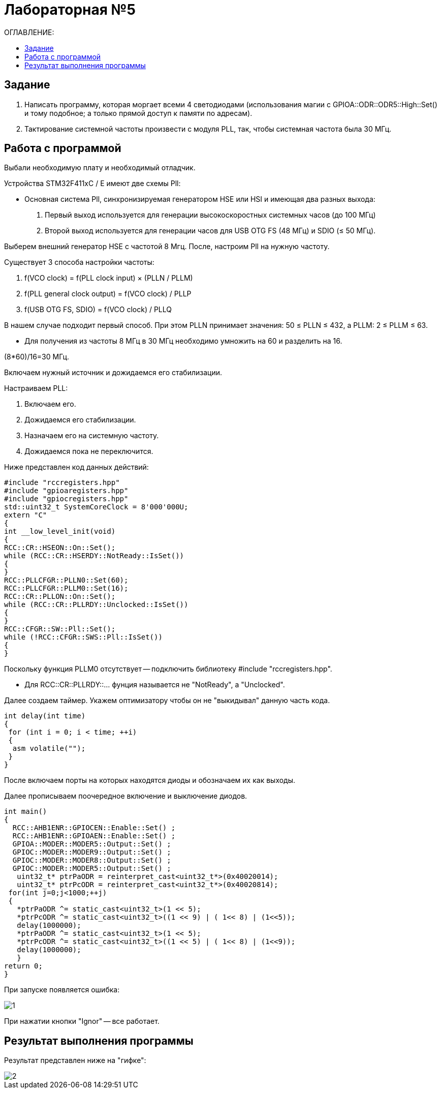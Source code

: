 :figure-caption: Рисунок

= Лабораторная №5
:toc:
:toc-title: ОГЛАВЛЕНИЕ:

== Задание

. Написать программу, которая моргает всеми 4 светодиодами (использования магии с GPIOA::ODR::ODR5::High::Set() и тому подобное; а только прямой доступ к памяти по адресам).
. Тактирование системной частоты произвести с модуля PLL, так, чтобы системная частота была 30 МГц.

== Работа с программой
Выбали необходимую плату и необходимый отладчик.

Устройства STM32F411xC / E имеют две схемы Pll:

* Основная система Pll, синхронизируемая генератором HSE или HSI и имеющая два разных выхода:
. Первый выход используется для генерации высокоскоростных системных часов (до 100 МГц)
. Второй выход используется для генерации часов для USB OTG FS (48 МГц) и SDIO (≤ 50 МГц).

Выберем внешний генератор HSE с частотой 8 Мгц.
После, настроим Pll на нужную частоту.

Существует 3 способа настройки частоты:

. f(VCO clock) = f(PLL clock input) × (PLLN / PLLM)
. f(PLL general clock output) = f(VCO clock) / PLLP
. f(USB OTG FS, SDIO) = f(VCO clock) / PLLQ

В нашем случае подходит первый способ.
При этом PLLN принимает значения: 50 ≤ PLLN ≤ 432, а PLLM: 2 ≤ PLLM ≤ 63.

* Для получения из частоты 8 МГц в 30 МГц необходимо умножить на 60 и разделить на 16.

(8*60)/16=30 МГц.

Включаем нужный источник и дожидаемся его стабилизации.

Настраиваем PLL:

. Включаем его.

. Дожидаемся его стабилизации.

. Назначаем его на системную частоту.

. Дожидаемся пока не переключится.

Ниже представлен код данных действий:

[source, c++]
#include "rccregisters.hpp"
#include "gpioaregisters.hpp"
#include "gpiocregisters.hpp"
std::uint32_t SystemCoreClock = 8'000'000U;
extern "C"
{
int __low_level_init(void)
{
RCC::CR::HSEON::On::Set();
while (RCC::CR::HSERDY::NotReady::IsSet())
{
}
RCC::PLLCFGR::PLLN0::Set(60);
RCC::PLLCFGR::PLLM0::Set(16);
RCC::CR::PLLON::On::Set();
while (RCC::CR::PLLRDY::Unclocked::IsSet())
{
}
RCC::CFGR::SW::Pll::Set();
while (!RCC::CFGR::SWS::Pll::IsSet())
{
}

Поскольку функция PLLM0 отсутствует -- подключить библиотеку  #include "rccregisters.hpp".

* Для RCC::CR::PLLRDY::... фунция называется не "NotReady", а "Unclocked".

Далее создаем таймер.
Укажем оптимизатору чтобы он не "выкидывал" данную часть кода.

[source, c++]
int delay(int time)
{
 for (int i = 0; i < time; ++i)
 {
  asm volatile("");
 }
}

После включаем порты на которых находятся диоды и обозначаем их как выходы.

Далее прописываем поочередное включение и выключение диодов.

[source, c++]
int main()
{
  RCC::AHB1ENR::GPIOCEN::Enable::Set() ;
  RCC::AHB1ENR::GPIOAEN::Enable::Set() ;
  GPIOA::MODER::MODER5::Output::Set() ;
  GPIOC::MODER::MODER9::Output::Set() ;
  GPIOC::MODER::MODER8::Output::Set() ;
  GPIOC::MODER::MODER5::Output::Set() ;
   uint32_t* ptrPaODR = reinterpret_cast<uint32_t*>(0x40020014);
   uint32_t* ptrPcODR = reinterpret_cast<uint32_t*>(0x40020814);
 for(int j=0;j<1000;++j)
 {
   *ptrPaODR ^= static_cast<uint32_t>(1 << 5);
   *ptrPcODR ^= static_cast<uint32_t>((1 << 9) | ( 1<< 8) | (1<<5));
   delay(1000000);
   *ptrPaODR ^= static_cast<uint32_t>(1 << 5);
   *ptrPcODR ^= static_cast<uint32_t>((1 << 5) | ( 1<< 8) | (1<<9));
   delay(1000000);
   }
return 0;
}

При запуске появляется ошибка:

image::1.png[]

При нажатии кнопки "Ignor" -- все работает.

== Результат выполнения программы

Результат представлен ниже на "гифке":

image::2.gif[]
